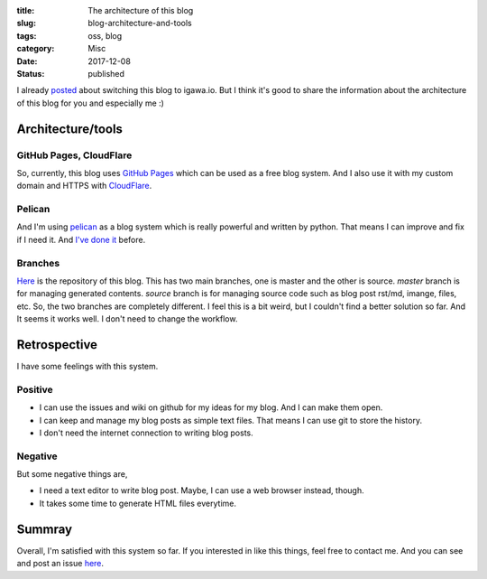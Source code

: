 :title: The architecture of this blog
:slug: blog-architecture-and-tools
:tags: oss, blog
:category: Misc
:date: 2017-12-08
:Status: published

I already posted_ about switching this blog to igawa.io. But I think
it's good to share the information about the architecture of this blog
for you and especially me :)

.. _posted: ../../11/migrated-my-blog-to-igawaio

Architecture/tools
==================

GitHub Pages, CloudFlare
------------------------

So, currently, this blog uses `GitHub Pages`_ which can be used as a
free blog system. And I also use it with my custom domain and HTTPS
with CloudFlare_.

.. _GitHub Pages: https://pages.github.com/
.. _CloudFlare: https://www.cloudflare.com/

Pelican
-------

And I'm using pelican_ as a blog system which is really powerful and
written by python. That means I can improve and fix if I need it. And
`I've done it
<https://github.com/masayukig/masayukig.github.io/issues>`_ before.

.. _pelican: https://github.com/getpelican/pelican

Branches
--------

`Here <https://github.com/masayukig/masayukig.github.io/issues>`_ is
the repository of this blog. This has two main branches, one
is master and the other is source. `master` branch is for managing
generated contents. `source` branch is for managing source code such
as blog post rst/md, imange, files, etc. So, the two branches are
completely different. I feel this is a bit weird, but I couldn't find
a better solution so far. And It seems it works well. I don't need to
change the workflow.

Retrospective
=============

I have some feelings with this system.

Positive
--------

* I can use the issues and wiki on github for my ideas for my
  blog. And I can make them open.
* I can keep and manage my blog posts as simple text files. That
  means I can use git to store the history.
* I don't need the internet connection to writing blog posts.

Negative
--------

But some negative things are,

* I need a text editor to write blog post. Maybe, I can use a web
  browser instead, though.
* It takes some time to generate HTML files everytime.

Summray
=======

Overall, I'm satisfied with this system so far. If you interested in
like this things, feel free to contact me. And you can see and post an
issue here_.

.. _here: https://github.com/masayukig/masayukig.github.io/issues

